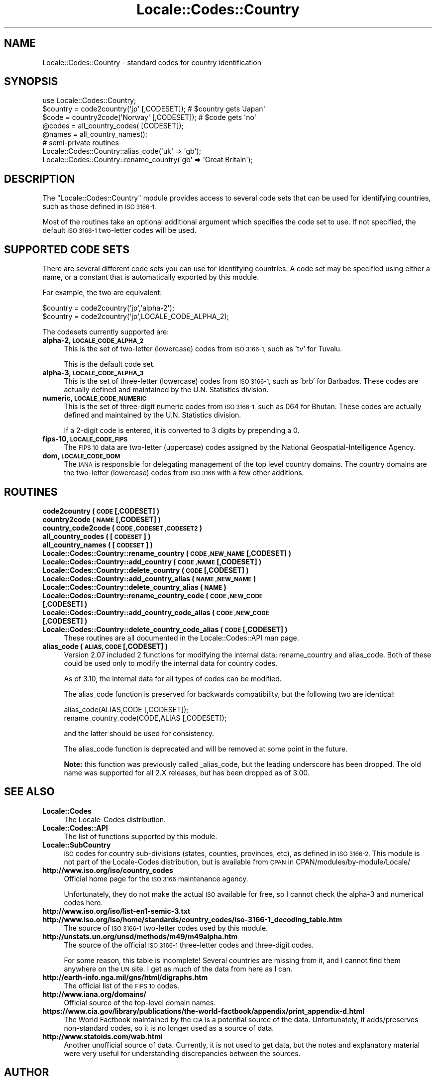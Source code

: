 .\" Automatically generated by Pod::Man 2.27 (Pod::Simple 3.28)
.\"
.\" Standard preamble:
.\" ========================================================================
.de Sp \" Vertical space (when we can't use .PP)
.if t .sp .5v
.if n .sp
..
.de Vb \" Begin verbatim text
.ft CW
.nf
.ne \\$1
..
.de Ve \" End verbatim text
.ft R
.fi
..
.\" Set up some character translations and predefined strings.  \*(-- will
.\" give an unbreakable dash, \*(PI will give pi, \*(L" will give a left
.\" double quote, and \*(R" will give a right double quote.  \*(C+ will
.\" give a nicer C++.  Capital omega is used to do unbreakable dashes and
.\" therefore won't be available.  \*(C` and \*(C' expand to `' in nroff,
.\" nothing in troff, for use with C<>.
.tr \(*W-
.ds C+ C\v'-.1v'\h'-1p'\s-2+\h'-1p'+\s0\v'.1v'\h'-1p'
.ie n \{\
.    ds -- \(*W-
.    ds PI pi
.    if (\n(.H=4u)&(1m=24u) .ds -- \(*W\h'-12u'\(*W\h'-12u'-\" diablo 10 pitch
.    if (\n(.H=4u)&(1m=20u) .ds -- \(*W\h'-12u'\(*W\h'-8u'-\"  diablo 12 pitch
.    ds L" ""
.    ds R" ""
.    ds C` ""
.    ds C' ""
'br\}
.el\{\
.    ds -- \|\(em\|
.    ds PI \(*p
.    ds L" ``
.    ds R" ''
.    ds C`
.    ds C'
'br\}
.\"
.\" Escape single quotes in literal strings from groff's Unicode transform.
.ie \n(.g .ds Aq \(aq
.el       .ds Aq '
.\"
.\" If the F register is turned on, we'll generate index entries on stderr for
.\" titles (.TH), headers (.SH), subsections (.SS), items (.Ip), and index
.\" entries marked with X<> in POD.  Of course, you'll have to process the
.\" output yourself in some meaningful fashion.
.\"
.\" Avoid warning from groff about undefined register 'F'.
.de IX
..
.nr rF 0
.if \n(.g .if rF .nr rF 1
.if (\n(rF:(\n(.g==0)) \{
.    if \nF \{
.        de IX
.        tm Index:\\$1\t\\n%\t"\\$2"
..
.        if !\nF==2 \{
.            nr % 0
.            nr F 2
.        \}
.    \}
.\}
.rr rF
.\"
.\" Accent mark definitions (@(#)ms.acc 1.5 88/02/08 SMI; from UCB 4.2).
.\" Fear.  Run.  Save yourself.  No user-serviceable parts.
.    \" fudge factors for nroff and troff
.if n \{\
.    ds #H 0
.    ds #V .8m
.    ds #F .3m
.    ds #[ \f1
.    ds #] \fP
.\}
.if t \{\
.    ds #H ((1u-(\\\\n(.fu%2u))*.13m)
.    ds #V .6m
.    ds #F 0
.    ds #[ \&
.    ds #] \&
.\}
.    \" simple accents for nroff and troff
.if n \{\
.    ds ' \&
.    ds ` \&
.    ds ^ \&
.    ds , \&
.    ds ~ ~
.    ds /
.\}
.if t \{\
.    ds ' \\k:\h'-(\\n(.wu*8/10-\*(#H)'\'\h"|\\n:u"
.    ds ` \\k:\h'-(\\n(.wu*8/10-\*(#H)'\`\h'|\\n:u'
.    ds ^ \\k:\h'-(\\n(.wu*10/11-\*(#H)'^\h'|\\n:u'
.    ds , \\k:\h'-(\\n(.wu*8/10)',\h'|\\n:u'
.    ds ~ \\k:\h'-(\\n(.wu-\*(#H-.1m)'~\h'|\\n:u'
.    ds / \\k:\h'-(\\n(.wu*8/10-\*(#H)'\z\(sl\h'|\\n:u'
.\}
.    \" troff and (daisy-wheel) nroff accents
.ds : \\k:\h'-(\\n(.wu*8/10-\*(#H+.1m+\*(#F)'\v'-\*(#V'\z.\h'.2m+\*(#F'.\h'|\\n:u'\v'\*(#V'
.ds 8 \h'\*(#H'\(*b\h'-\*(#H'
.ds o \\k:\h'-(\\n(.wu+\w'\(de'u-\*(#H)/2u'\v'-.3n'\*(#[\z\(de\v'.3n'\h'|\\n:u'\*(#]
.ds d- \h'\*(#H'\(pd\h'-\w'~'u'\v'-.25m'\f2\(hy\fP\v'.25m'\h'-\*(#H'
.ds D- D\\k:\h'-\w'D'u'\v'-.11m'\z\(hy\v'.11m'\h'|\\n:u'
.ds th \*(#[\v'.3m'\s+1I\s-1\v'-.3m'\h'-(\w'I'u*2/3)'\s-1o\s+1\*(#]
.ds Th \*(#[\s+2I\s-2\h'-\w'I'u*3/5'\v'-.3m'o\v'.3m'\*(#]
.ds ae a\h'-(\w'a'u*4/10)'e
.ds Ae A\h'-(\w'A'u*4/10)'E
.    \" corrections for vroff
.if v .ds ~ \\k:\h'-(\\n(.wu*9/10-\*(#H)'\s-2\u~\d\s+2\h'|\\n:u'
.if v .ds ^ \\k:\h'-(\\n(.wu*10/11-\*(#H)'\v'-.4m'^\v'.4m'\h'|\\n:u'
.    \" for low resolution devices (crt and lpr)
.if \n(.H>23 .if \n(.V>19 \
\{\
.    ds : e
.    ds 8 ss
.    ds o a
.    ds d- d\h'-1'\(ga
.    ds D- D\h'-1'\(hy
.    ds th \o'bp'
.    ds Th \o'LP'
.    ds ae ae
.    ds Ae AE
.\}
.rm #[ #] #H #V #F C
.\" ========================================================================
.\"
.IX Title "Locale::Codes::Country 3"
.TH Locale::Codes::Country 3 "2013-04-30" "perl v5.18.0" "Perl Programmers Reference Guide"
.\" For nroff, turn off justification.  Always turn off hyphenation; it makes
.\" way too many mistakes in technical documents.
.if n .ad l
.nh
.SH "NAME"
Locale::Codes::Country \- standard codes for country identification
.SH "SYNOPSIS"
.IX Header "SYNOPSIS"
.Vb 1
\&   use Locale::Codes::Country;
\&
\&   $country = code2country(\*(Aqjp\*(Aq [,CODESET]);        # $country gets \*(AqJapan\*(Aq
\&   $code    = country2code(\*(AqNorway\*(Aq [,CODESET]);    # $code gets \*(Aqno\*(Aq
\&
\&   @codes   = all_country_codes( [CODESET]);
\&   @names   = all_country_names();
\&
\&   # semi\-private routines
\&   Locale::Codes::Country::alias_code(\*(Aquk\*(Aq => \*(Aqgb\*(Aq);
\&   Locale::Codes::Country::rename_country(\*(Aqgb\*(Aq => \*(AqGreat Britain\*(Aq);
.Ve
.SH "DESCRIPTION"
.IX Header "DESCRIPTION"
The \f(CW\*(C`Locale::Codes::Country\*(C'\fR module provides access to several code sets
that can be used for identifying countries, such as those defined in
\&\s-1ISO 3166\-1.\s0
.PP
Most of the routines take an optional additional argument which
specifies the code set to use. If not specified, the default \s-1ISO
3166\-1\s0 two-letter codes will be used.
.SH "SUPPORTED CODE SETS"
.IX Header "SUPPORTED CODE SETS"
There are several different code sets you can use for identifying
countries. A code set may be specified using either a name, or a
constant that is automatically exported by this module.
.PP
For example, the two are equivalent:
.PP
.Vb 2
\&   $country = code2country(\*(Aqjp\*(Aq,\*(Aqalpha\-2\*(Aq);
\&   $country = code2country(\*(Aqjp\*(Aq,LOCALE_CODE_ALPHA_2);
.Ve
.PP
The codesets currently supported are:
.IP "\fBalpha\-2, \s-1LOCALE_CODE_ALPHA_2\s0\fR" 4
.IX Item "alpha-2, LOCALE_CODE_ALPHA_2"
This is the set of two-letter (lowercase) codes from \s-1ISO 3166\-1,\s0 such
as 'tv' for Tuvalu.
.Sp
This is the default code set.
.IP "\fBalpha\-3, \s-1LOCALE_CODE_ALPHA_3\s0\fR" 4
.IX Item "alpha-3, LOCALE_CODE_ALPHA_3"
This is the set of three-letter (lowercase) codes from \s-1ISO 3166\-1,\s0
such as 'brb' for Barbados. These codes are actually defined and
maintained by the U.N. Statistics division.
.IP "\fBnumeric, \s-1LOCALE_CODE_NUMERIC\s0\fR" 4
.IX Item "numeric, LOCALE_CODE_NUMERIC"
This is the set of three-digit numeric codes from \s-1ISO 3166\-1,\s0 such as
064 for Bhutan. These codes are actually defined and maintained by the
U.N. Statistics division.
.Sp
If a 2\-digit code is entered, it is converted to 3 digits by prepending
a 0.
.IP "\fBfips\-10, \s-1LOCALE_CODE_FIPS\s0\fR" 4
.IX Item "fips-10, LOCALE_CODE_FIPS"
The \s-1FIPS 10\s0 data are two-letter (uppercase) codes assigned by the
National Geospatial-Intelligence Agency.
.IP "\fBdom, \s-1LOCALE_CODE_DOM\s0\fR" 4
.IX Item "dom, LOCALE_CODE_DOM"
The \s-1IANA\s0 is responsible for delegating management of the top level country
domains.  The country domains are the two-letter (lowercase) codes from \s-1ISO 3166\s0
with a few other additions.
.SH "ROUTINES"
.IX Header "ROUTINES"
.IP "\fBcode2country ( \s-1CODE\s0 [,CODESET] )\fR" 4
.IX Item "code2country ( CODE [,CODESET] )"
.PD 0
.IP "\fBcountry2code ( \s-1NAME\s0 [,CODESET] )\fR" 4
.IX Item "country2code ( NAME [,CODESET] )"
.IP "\fBcountry_code2code ( \s-1CODE ,CODESET ,CODESET2 \s0)\fR" 4
.IX Item "country_code2code ( CODE ,CODESET ,CODESET2 )"
.IP "\fBall_country_codes ( [\s-1CODESET\s0] )\fR" 4
.IX Item "all_country_codes ( [CODESET] )"
.IP "\fBall_country_names ( [\s-1CODESET\s0] )\fR" 4
.IX Item "all_country_names ( [CODESET] )"
.IP "\fBLocale::Codes::Country::rename_country  ( \s-1CODE ,NEW_NAME\s0 [,CODESET] )\fR" 4
.IX Item "Locale::Codes::Country::rename_country ( CODE ,NEW_NAME [,CODESET] )"
.IP "\fBLocale::Codes::Country::add_country  ( \s-1CODE ,NAME\s0 [,CODESET] )\fR" 4
.IX Item "Locale::Codes::Country::add_country ( CODE ,NAME [,CODESET] )"
.IP "\fBLocale::Codes::Country::delete_country  ( \s-1CODE\s0 [,CODESET] )\fR" 4
.IX Item "Locale::Codes::Country::delete_country ( CODE [,CODESET] )"
.IP "\fBLocale::Codes::Country::add_country_alias  ( \s-1NAME ,NEW_NAME \s0)\fR" 4
.IX Item "Locale::Codes::Country::add_country_alias ( NAME ,NEW_NAME )"
.IP "\fBLocale::Codes::Country::delete_country_alias  ( \s-1NAME \s0)\fR" 4
.IX Item "Locale::Codes::Country::delete_country_alias ( NAME )"
.IP "\fBLocale::Codes::Country::rename_country_code  ( \s-1CODE ,NEW_CODE\s0 [,CODESET] )\fR" 4
.IX Item "Locale::Codes::Country::rename_country_code ( CODE ,NEW_CODE [,CODESET] )"
.IP "\fBLocale::Codes::Country::add_country_code_alias  ( \s-1CODE ,NEW_CODE\s0 [,CODESET] )\fR" 4
.IX Item "Locale::Codes::Country::add_country_code_alias ( CODE ,NEW_CODE [,CODESET] )"
.IP "\fBLocale::Codes::Country::delete_country_code_alias  ( \s-1CODE\s0 [,CODESET] )\fR" 4
.IX Item "Locale::Codes::Country::delete_country_code_alias ( CODE [,CODESET] )"
.PD
These routines are all documented in the Locale::Codes::API man page.
.IP "\fBalias_code ( \s-1ALIAS, CODE\s0 [,CODESET] )\fR" 4
.IX Item "alias_code ( ALIAS, CODE [,CODESET] )"
Version 2.07 included 2 functions for modifying the internal data:
rename_country and alias_code. Both of these could be used only to
modify the internal data for country codes.
.Sp
As of 3.10, the internal data for all types of codes can be modified.
.Sp
The alias_code function is preserved for backwards compatibility, but
the following two are identical:
.Sp
.Vb 2
\&   alias_code(ALIAS,CODE [,CODESET]);
\&   rename_country_code(CODE,ALIAS [,CODESET]);
.Ve
.Sp
and the latter should be used for consistency.
.Sp
The alias_code function is deprecated and will be removed at some point
in the future.
.Sp
\&\fBNote:\fR this function was previously called _alias_code, but the
leading underscore has been dropped. The old name was supported for
all 2.X releases, but has been dropped as of 3.00.
.SH "SEE ALSO"
.IX Header "SEE ALSO"
.IP "\fBLocale::Codes\fR" 4
.IX Item "Locale::Codes"
The Locale-Codes distribution.
.IP "\fBLocale::Codes::API\fR" 4
.IX Item "Locale::Codes::API"
The list of functions supported by this module.
.IP "\fBLocale::SubCountry\fR" 4
.IX Item "Locale::SubCountry"
\&\s-1ISO\s0 codes for country sub-divisions (states, counties, provinces,
etc), as defined in \s-1ISO 3166\-2. \s0 This module is not part of the
Locale-Codes distribution, but is available from \s-1CPAN\s0 in
CPAN/modules/by\-module/Locale/
.IP "\fBhttp://www.iso.org/iso/country_codes\fR" 4
.IX Item "http://www.iso.org/iso/country_codes"
Official home page for the \s-1ISO 3166\s0 maintenance agency.
.Sp
Unfortunately, they do not make the actual \s-1ISO\s0 available for free,
so I cannot check the alpha\-3 and numerical codes here.
.IP "\fBhttp://www.iso.org/iso/list\-en1\-semic\-3.txt\fR" 4
.IX Item "http://www.iso.org/iso/list-en1-semic-3.txt"
.PD 0
.IP "\fBhttp://www.iso.org/iso/home/standards/country_codes/iso\-3166\-1_decoding_table.htm\fR" 4
.IX Item "http://www.iso.org/iso/home/standards/country_codes/iso-3166-1_decoding_table.htm"
.PD
The source of \s-1ISO 3166\-1\s0 two-letter codes used by this
module.
.IP "\fBhttp://unstats.un.org/unsd/methods/m49/m49alpha.htm\fR" 4
.IX Item "http://unstats.un.org/unsd/methods/m49/m49alpha.htm"
The source of the official \s-1ISO 3166\-1\s0 three-letter codes and
three-digit codes.
.Sp
For some reason, this table is incomplete! Several countries are
missing from it, and I cannot find them anywhere on the \s-1UN\s0 site.  I
get as much of the data from here as I can.
.IP "\fBhttp://earth\-info.nga.mil/gns/html/digraphs.htm\fR" 4
.IX Item "http://earth-info.nga.mil/gns/html/digraphs.htm"
The official list of the \s-1FIPS 10\s0 codes.
.IP "\fBhttp://www.iana.org/domains/\fR" 4
.IX Item "http://www.iana.org/domains/"
Official source of the top-level domain names.
.IP "\fBhttps://www.cia.gov/library/publications/the\-world\-factbook/appendix/print_appendix\-d.html\fR" 4
.IX Item "https://www.cia.gov/library/publications/the-world-factbook/appendix/print_appendix-d.html"
The World Factbook maintained by the \s-1CIA\s0 is a potential source of
the data.  Unfortunately, it adds/preserves non-standard codes, so it is no
longer used as a source of data.
.IP "\fBhttp://www.statoids.com/wab.html\fR" 4
.IX Item "http://www.statoids.com/wab.html"
Another unofficial source of data. Currently, it is not used to get
data, but the notes and explanatory material were very useful for
understanding discrepancies between the sources.
.SH "AUTHOR"
.IX Header "AUTHOR"
See Locale::Codes for full author history.
.PP
Currently maintained by Sullivan Beck (sbeck@cpan.org).
.SH "COPYRIGHT"
.IX Header "COPYRIGHT"
.Vb 3
\&   Copyright (c) 1997\-2001 Canon Research Centre Europe (CRE).
\&   Copyright (c) 2001\-2010 Neil Bowers
\&   Copyright (c) 2010\-2013 Sullivan Beck
.Ve
.PP
This module is free software; you can redistribute it and/or
modify it under the same terms as Perl itself.
